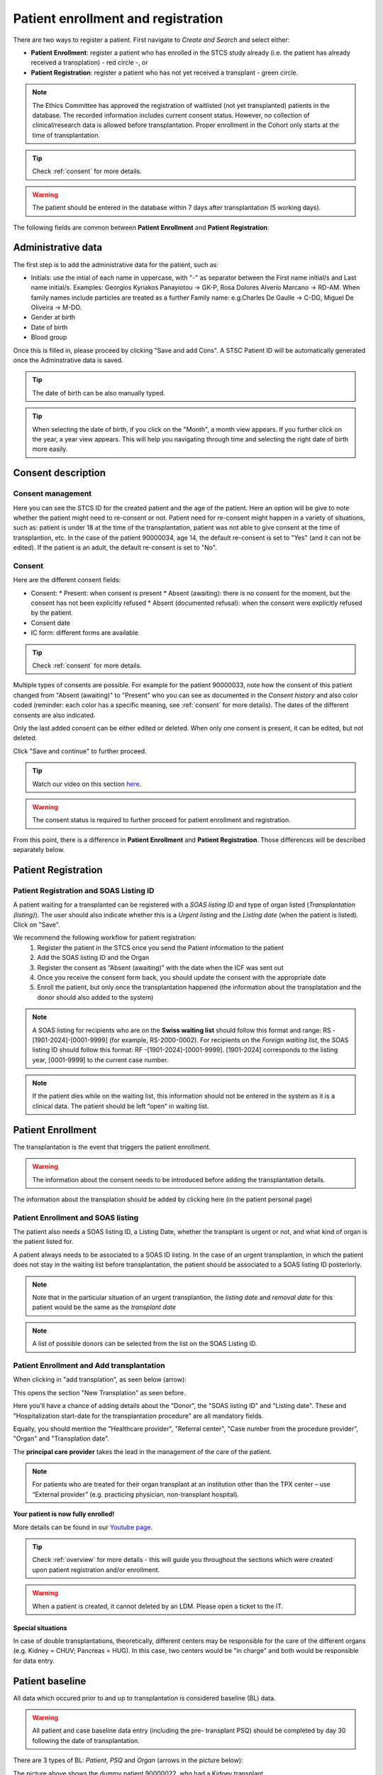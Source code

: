 Patient enrollment and registration
#######################################

There are two ways to register a patient. First navigate to *Create and Search* and select either:

* **Patient Enrollment**: register a patient who has enrolled in the STCS study already (i.e. the patient has already received a transplation) - red circle -, or
* **Patient Registration**: register a patient who has not yet received a transplant - green circle.

.. image:: PatPaths.png
   :width: 600

.. note:: The Ethics Committee has approved the registration of waitlisted (not yet transplanted) patients in the database. The recorded information includes current consent status. However, no collection of clinical/research data is allowed before transplantation. Proper enrollment in the Cohort only starts at the time of transplantation.

.. tip:: Check :ref:`consent` for more details.

.. warning:: The patient should be entered in the database within 7 days after transplantation (5 working days).

The following fields are common between **Patient Enrollment** and **Patient Registration**:

Administrative data
***********************

The first step is to add the administrative data for the patient, such as:

* Initials: use the intial of each name in uppercase, with "-" as separator between the First name initial/s and Last name initial/s. Examples: Georgios Kyriakos Panayiotou -> GK-P, Rosa Dolores Alverío Marcano -> RD-AM. When family names include particles are treated as a further Family name: e.g.Charles De Gaulle -> C-DG, Miguel De Oliveira -> M-DO.
* Gender at birth
* Date of birth
* Blood group

.. image:: AdminData.png

Once this is filled in, please proceed by clicking "Save and add Cons". A STSC Patient ID will be automatically generated once the Adminstrative data is saved.

.. tip:: The date of birth can be also manually typed.

.. tip:: When selecting the date of birth, if you click on the "Month", a month view appears. If you further click on the year, a year view appears. This will help you navigating through time and selecting the right date of birth more easily.

Consent description
**********************

Consent management
====================

Here you can see the STCS ID for the created patient and the age of the patient. Here an option will be give to note whether the patient might need to re-consent or not. Patient need for re-consent might happen in a variety of situations, such as: patient is under 18 at the time of the transplantation, patient was not able to give consent at the time of transplantion, etc. In the case of the patient 90000034, age 14, the default re-consent is set to "Yes" (and it can not be edited). If the patient is an adult, the default re-consent is set to "No". 

.. image:: ConsentFields.png

Consent
===========

Here are the different consent fields:

* Consent:
  * Present: when consent is present
  * Absent (awaiting): there is no consent for the moment, but the consent has not been explicitly refused
  * Absent (documented refusal): when the consent were explicitly refused by the patient.
* Consent date
* IC form: different forms are available

.. tip:: Check :ref:`consent` for more details.

Multiple types of consents are possible. For example for the patient 90000033, note how the consent of this patient changed from "Absent (awaiting)" to "Present" who you can see as documented in the *Consent history* and also color coded (reminder: each color has a specific meaning, see :ref:`consent` for more details). The dates of the different consents are also indicated.

.. image:: ConsentChange.png

.. image:: ConsentHist.png

Only the last added consent can be either edited or deleted. When only one consent is present, it can be edited, but not deleted.

Click "Save and continue" to further proceed.

.. tip:: Watch our video on this section `here <https://www.youtube.com/watch?v=2YoodSm4fxg>`_.

.. warning:: The consent status is required to further proceed for patient enrollment and registration.

From this point, there is a difference in **Patient Enrollment** and **Patient Registration**. Those differences will be described separately below.

Patient Registration
***********************

Patient Registration and SOAS Listing ID
===========================================

A patient waiting for a transplanted can be registered with a *SOAS listing ID* and type of organ listed (*Transplantation (listing)*). The user should also indicate whether this is a *Urgent listing* and the *Listing date* (when the patient is listed). Click on "Save".

.. image:: soasListing.png

We recommend the following workflow for patient registration:
   1. Register the patient in the STCS once you send the Patient information to the patient
   2. Add the SOAS listing ID and the Organ
   3. Register the consent as “Absent (awaiting)” with the date when the ICF was sent out
   4. Once you receive the consent form back, you should update the consent with the appropriate date
   5. Enroll the patient, but only once the transplantation happened (the information about the transplatation and the donor should also added to the system)

.. note:: A SOAS listing for recipients who are on the **Swiss waiting list** should follow this format and range: RS -[1901-2024]-[0001-9999] (for example, RS-2000-0002). For recipients on the *Foreign waiting list*, the SOAS listing ID should follow this format: RF -[1901-2024]-[0001-9999]. [1901-2024] corresponds to the listing year, [0001-9999] to the current case number.

.. note:: If the patient dies while on the waiting list, this information should not be entered in the system as it is a clinical data. The patient should be left “open” in waiting list.

Patient Enrollment
*********************

The transplantation is the event that triggers the patient enrollment.

.. warning:: The information about the consent needs to be introduced before adding the transplantation details.

The information about the transplation should be added by clicking here (in the patient personal page)

Patient Enrollment and SOAS listing
=====================================

The patient also needs a SOAS listing ID, a Listing Date, whether the transplant is urgent or not, and what kind of organ is the patient listed for.

.. image:: soasListing.png

A patient always needs to be associated to a SOAS ID listing. In the case of an urgent transplantion, in which the patient does not stay in the waiting list before transplantation, the patient should be associated to a SOAS listing ID posteriorly.

.. note:: Note that in the particular situation of an urgent transplantion, the *listing date* and *removal date* for this patient would be the same as the *transplant date*

.. note:: A list of possible donors can be selected from the list on the SOAS Listing ID.

Patient Enrollment and Add transplantation
=========================================

When clicking in "add transplation", as seen below (arrow):

.. image:: AddTransplant.png

This opens the section "New Transplation" as seen before.

.. image:: NewTransplant.png

Here you'll have a chance of adding details about the "Donor", the "SOAS listing ID" and "Listing date". These and "Hospitalization start-date for the transplantation procedure" are all mandatory fields.

Equally, you should mention the "Healthcare provider", "Referral center", "Case number from the procedure provider", "Organ" and "Transplation date".

The **principal care provider** takes the lead in the management of the care of the patient.

.. note:: For patients who are treated for their organ transplant at an institution other than the TPX center – use “External provider” (e.g. practicing physician, non-transplant hospital).

**Your patient is now fully enrolled!**

More details can be found in our `Youtube page <https://www.youtube.com/watch?v=njswLTRGQII>`_.

.. tip:: Check :ref:`overview` for more details - this will guide you throughout the sections which were created upon patient registration and/or enrollment.

.. warning:: When a patient is created, it cannot deleted by an LDM. Please open a ticket to the IT.

Special situations
---------------------

In case of double transplantations, theoretically, different centers may be responsible for the care of the different organs (e.g. Kidney = CHUV; Pancreas = HUG). In this case, two centers would be "in charge" and both would be responsible for data entry.

Patient baseline
*********************

All data which occured prior to and up to transplantation is considered baseline (BL) data.

.. warning:: All patient and case baseline data entry (including the pre- transplant PSQ) should be completed by day 30 following the date of transplantation.

There are 3 types of BL: *Patient*, *PSQ* and *Organ* (arrows in the picture below):

.. image:: BL.png

The picture above shows the dummy patient 90000022, who had a Kidney transplant.

Clicking on these boxes will open further options in which BL details can be added.

Patient BL 
============

In the *Patient BL*, only the only the pre-transplant ID history is recorded.

.. image:: PatientBL.png

.. note:: If you have an “event” (temporary stop, drop out or death) make sure that a regular FUP is created before creating an event. Do not create more than one regular FUP in advance. However: do not open a FUP before death if in between the last FUP and the date of death no further information is available!

.. warning:: All other ID events which occured following transplantation are follow-up events and are recorded within the ID CRF.

PSQ BL
========

.. note:: Reminder: As per email from Nadine Beerli sent out to LDM on March 7th, 2023, new PSQ schedule (Pre-Tx, 6 months post-Tx, 1, 3, 5, 7, 10 years post-Tx and every 5 years thereafter) has been implemented as of April 1st, 2023.

Organ BL
============




Follow-up
==========

- Clinical data

- PSQ

Containers
============

- Transplantations before STCS enrolment
- Infectious diseases
- Cardio-pulmonary diseases
- Metabolic, endocrine and kidney diseases
- Skin cancers
- Neoplasia
- Other events and diseases
- Medication treatments
- Lab
- Stop (drop-outs and death)

.. note:: See :doc:`metadata` for list of collected data.


